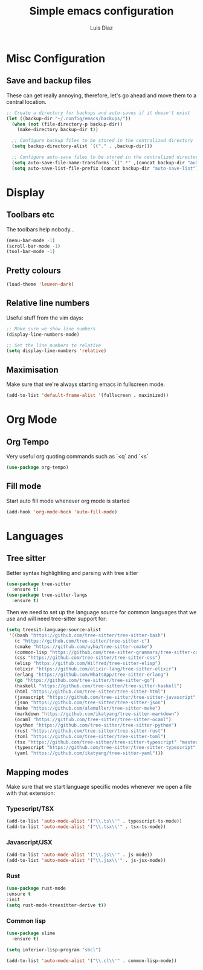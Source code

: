 #+TITLE: Simple emacs configuration
#+AUTHOR: Luis Diaz


* Misc Configuration

** Save and backup files

These can get really annoying, therefore, let's go ahead and move them
to a central location.

#+begin_src emacs-lisp
;; Create a directory for backups and auto-saves if it doesn't exist
(let ((backup-dir "~/.config/emacs/backups/"))
  (when (not (file-directory-p backup-dir))
    (make-directory backup-dir t))

  ;; Configure backup files to be stored in the centralized directory
  (setq backup-directory-alist `(("." . ,backup-dir)))

  ;; Configure auto-save files to be stored in the centralized directory
  (setq auto-save-file-name-transforms `((".*" ,(concat backup-dir "auto-save-") t)))
  (setq auto-save-list-file-prefix (concat backup-dir "auto-save-list")))
#+end_src

* Display

** Toolbars etc

The toolbars help nobody...

#+begin_src emacs-lisp
  (menu-bar-mode -1)
  (scroll-bar-mode -1)
  (tool-bar-mode -1)
#+end_src

** Pretty colours

#+begin_src emacs-lisp
  (load-theme 'leuven-dark)
#+end_src

** Relative line numbers

Useful stuff from the vim days:

#+begin_src emacs-lisp
  ;; Make sure we show line numbers
  (display-line-numbers-mode)

  ;; Set the line numbers to relative
  (setq display-line-numbers 'relative)
#+end_src

** Maximisation

Make sure that we're always starting emacs in fullscreen mode.

#+begin_src emacs-lisp
  (add-to-list 'default-frame-alist '(fullscreen . maximized))
#+end_src

* Org Mode

** Org Tempo

Very useful org quoting commands such as `<q` and `<s`

#+begin_src emacs-lisp
  (use-package org-tempo)
#+end_src

** Fill mode

Start auto fill mode whenever org mode is started

#+begin_src emacs-lisp
  (add-hook 'org-mode-hook 'auto-fill-mode)
#+end_src

* Languages

** Tree sitter

Better syntax highlighting and parsing with tree sitter

#+begin_src emacs-lisp
  (use-package tree-sitter
    :ensure t)
  (use-package tree-sitter-langs
    :ensure t)
#+end_src

Then we need to set up the language source for common languages that
we use and will need tree-sitter support for:

#+begin_src emacs-lisp
  (setq treesit-language-source-alist
   '((bash "https://github.com/tree-sitter/tree-sitter-bash")
     (c "https://github.com/tree-sitter/tree-sitter-c")
     (cmake "https://github.com/uyha/tree-sitter-cmake")
     (common-lisp "https://github.com/tree-sitter-grammars/tree-sitter-commonlisp")
     (css "https://github.com/tree-sitter/tree-sitter-css")
     (elisp "https://github.com/Wilfred/tree-sitter-elisp")
     (elixir "https://github.com/elixir-lang/tree-sitter-elixir")
     (erlang "https://github.com/WhatsApp/tree-sitter-erlang")
     (go "https://github.com/tree-sitter/tree-sitter-go")
     (haskell "https://github.com/tree-sitter/tree-sitter-haskell")
     (html "https://github.com/tree-sitter/tree-sitter-html")
     (javascript "https://github.com/tree-sitter/tree-sitter-javascript" "master" "src")
     (json "https://github.com/tree-sitter/tree-sitter-json")
     (make "https://github.com/alemuller/tree-sitter-make")
     (markdown "https://github.com/ikatyang/tree-sitter-markdown")
     (ocaml "https://github.com/tree-sitter/tree-sitter-ocaml")
     (python "https://github.com/tree-sitter/tree-sitter-python")
     (rust "https://github.com/tree-sitter/tree-sitter-rust")
     (toml "https://github.com/tree-sitter/tree-sitter-toml")
     (tsx "https://github.com/tree-sitter/tree-sitter-typescript" "master" "tsx/src")
     (typescript "https://github.com/tree-sitter/tree-sitter-typescript" "master" "typescript/src")
     (yaml "https://github.com/ikatyang/tree-sitter-yaml")))
#+end_src

** Mapping modes

Make sure that we start language specific modes whenever we open a
file with that extension:

*** Typescript/TSX

#+begin_src emacs-lisp
  (add-to-list 'auto-mode-alist '("\\.ts\\'" . typescript-ts-mode))
  (add-to-list 'auto-mode-alist '("\\.tsx\\'" . tsx-ts-mode))
#+end_src

*** Javascript/JSX

#+begin_src emacs-lisp
  (add-to-list 'auto-mode-alist '("\\.js\\'" . js-mode))
  (add-to-list 'auto-mode-alist '("\\.jsx\\'" . js-jsx-mode))
#+end_src

*** Rust

#+begin_src emacs-lisp
  (use-package rust-mode
  :ensure t
  :init
  (setq rust-mode-treesitter-derive t))
#+end_src

*** Common lisp

#+begin_src emacs-lisp
  (use-package slime
    :ensure t)

  (setq inferior-lisp-program "sbcl")

  (add-to-list 'auto-mode-alist '("\\.cl\\'" . common-lisp-mode))
#+end_src
